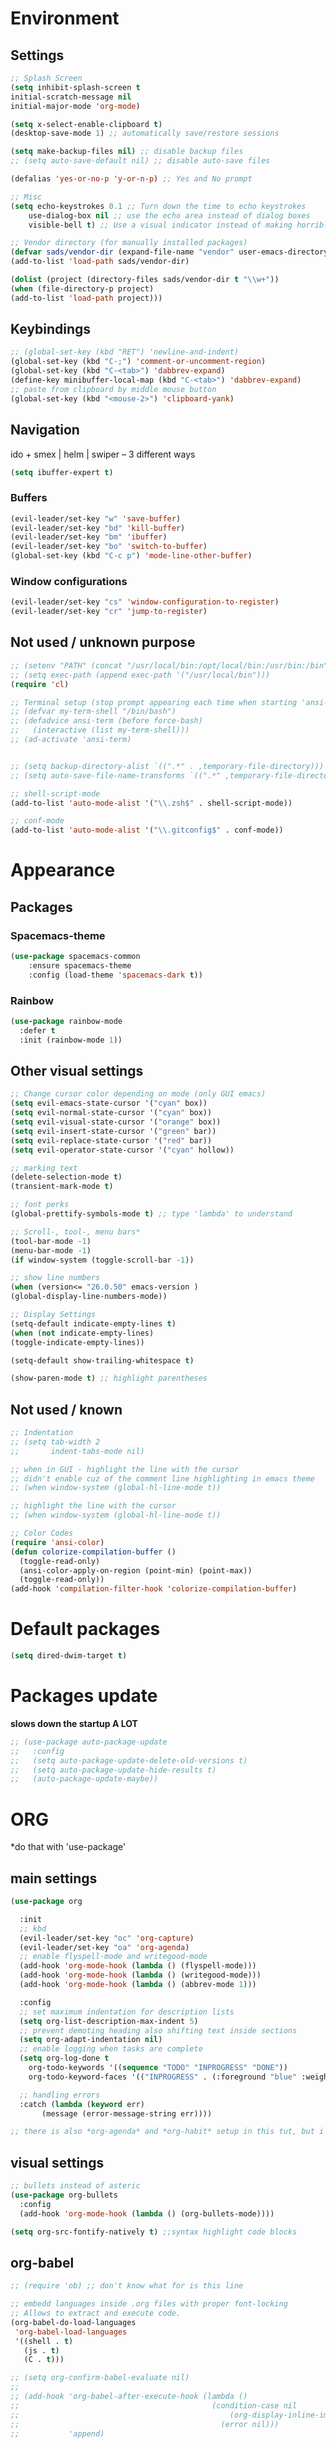 * Environment
** Settings
#+BEGIN_SRC emacs-lisp
    ;; Splash Screen
    (setq inhibit-splash-screen t
	initial-scratch-message nil
	initial-major-mode 'org-mode)

    (setq x-select-enable-clipboard t)
    (desktop-save-mode 1) ;; automatically save/restore sessions

    (setq make-backup-files nil) ;; disable backup files
    ;; (setq auto-save-default nil) ;; disable auto-save files

    (defalias 'yes-or-no-p 'y-or-n-p) ;; Yes and No prompt

    ;; Misc
    (setq echo-keystrokes 0.1 ;; Turn down the time to echo keystrokes
	    use-dialog-box nil ;; use the echo area instead of dialog boxes
	    visible-bell t) ;; Use a visual indicator instead of making horrible noises

    ;; Vendor directory (for manually installed packages)
    (defvar sads/vendor-dir (expand-file-name "vendor" user-emacs-directory))
    (add-to-list 'load-path sads/vendor-dir)

    (dolist (project (directory-files sads/vendor-dir t "\\w+"))
    (when (file-directory-p project)
	(add-to-list 'load-path project)))
#+END_SRC

** Keybindings
#+BEGIN_SRC emacs-lisp
  ;; (global-set-key (kbd "RET") 'newline-and-indent)
  (global-set-key (kbd "C-;") 'comment-or-uncomment-region)
  (global-set-key (kbd "C-<tab>") 'dabbrev-expand)
  (define-key minibuffer-local-map (kbd "C-<tab>") 'dabbrev-expand)
  ;; paste from clipboard by middle mouse button
  (global-set-key (kbd "<mouse-2>") 'clipboard-yank)
#+END_SRC

** Navigation
ido + smex | helm | swiper -- 3 different ways
#+BEGIN_SRC emacs-lisp
  (setq ibuffer-expert t)
#+END_SRC
*** Buffers
#+BEGIN_SRC emacs-lisp
  (evil-leader/set-key "w" 'save-buffer)
  (evil-leader/set-key "bd" 'kill-buffer)
  (evil-leader/set-key "bm" 'ibuffer)
  (evil-leader/set-key "bo" 'switch-to-buffer)
  (global-set-key (kbd "C-c p") 'mode-line-other-buffer)
#+END_SRC

*** Window configurations
#+BEGIN_SRC emacs-lisp
  (evil-leader/set-key "cs" 'window-configuration-to-register)
  (evil-leader/set-key "cr" 'jump-to-register)
#+END_SRC

** Not used / unknown purpose
   #+BEGIN_SRC emacs-lisp
     ;; (setenv "PATH" (concat "/usr/local/bin:/opt/local/bin:/usr/bin:/bin" (getenv "PATH")))
     ;; (setq exec-path (append exec-path '("/usr/local/bin")))
     (require 'cl)

     ;; Terminal setup (stop prompt appearing each time when starting 'ansi-term')
     ;; (defvar my-term-shell "/bin/bash")
     ;; (defadvice ansi-term (before force-bash)
     ;;   (interactive (list my-term-shell)))
     ;; (ad-activate 'ansi-term)


     ;; (setq backup-directory-alist `((".*" . ,temporary-file-directory)))
     ;; (setq auto-save-file-name-transforms `((".*" ,temporary-file-directory t)))

     ;; shell-script-mode
     (add-to-list 'auto-mode-alist '("\\.zsh$" . shell-script-mode))

     ;; conf-mode
     (add-to-list 'auto-mode-alist '("\\.gitconfig$" . conf-mode))
   #+END_SRC


* Appearance
** Packages
*** Spacemacs-theme
#+BEGIN_SRC emacs-lisp
  (use-package spacemacs-common
      :ensure spacemacs-theme
      :config (load-theme 'spacemacs-dark t))
#+END_SRC

*** Rainbow
#+BEGIN_SRC emacs-lisp
  (use-package rainbow-mode
    :defer t
    :init (rainbow-mode 1))
#+END_SRC
** Other visual settings
#+BEGIN_SRC emacs-lisp
  ;; Change cursor color depending on mode (only GUI emacs)
  (setq evil-emacs-state-cursor '("cyan" box))
  (setq evil-normal-state-cursor '("cyan" box))
  (setq evil-visual-state-cursor '("orange" box))
  (setq evil-insert-state-cursor '("green" bar))
  (setq evil-replace-state-cursor '("red" bar))
  (setq evil-operator-state-cursor '("cyan" hollow))

  ;; marking text
  (delete-selection-mode t)
  (transient-mark-mode t)

  ;; font perks
  (global-prettify-symbols-mode t) ;; type 'lambda' to understand

  ;; Scroll-, tool-, menu bars*
  (tool-bar-mode -1)
  (menu-bar-mode -1)
  (if window-system (toggle-scroll-bar -1))

  ;; show line numbers
  (when (version<= "26.0.50" emacs-version )
  (global-display-line-numbers-mode))

  ;; Display Settings
  (setq-default indicate-empty-lines t)
  (when (not indicate-empty-lines)
  (toggle-indicate-empty-lines))

  (setq-default show-trailing-whitespace t)

  (show-paren-mode t) ;; highlight parentheses
#+END_SRC
** Not used / known
   #+BEGIN_SRC emacs-lisp
     ;; Indentation
     ;; (setq tab-width 2
     ;;       indent-tabs-mode nil)

     ;; when in GUI - highlight the line with the cursor
     ;; didn't enable cuz of the comment line highlighting in emacs theme
     ;; (when window-system (global-hl-line-mode t))

     ;; highlight the line with the cursor
     ;; (when window-system (global-hl-line-mode t))

     ;; Color Codes
     (require 'ansi-color)
     (defun colorize-compilation-buffer ()
       (toggle-read-only)
       (ansi-color-apply-on-region (point-min) (point-max))
       (toggle-read-only))
     (add-hook 'compilation-filter-hook 'colorize-compilation-buffer)
   #+END_SRC


* Default packages
#+BEGIN_SRC emacs-lisp
  (setq dired-dwim-target t)
#+END_SRC

* Packages update
*slows down the startup A LOT*
#+BEGIN_SRC emacs-lisp
  ;; (use-package auto-package-update
  ;;   :config
  ;;   (setq auto-package-update-delete-old-versions t)
  ;;   (setq auto-package-update-hide-results t)
  ;;   (auto-package-update-maybe))
#+END_SRC
* ORG
  *do that with 'use-package'
** main settings
#+BEGIN_SRC emacs-lisp
  (use-package org

    :init
    ;; kbd
    (evil-leader/set-key "oc" 'org-capture)
    (evil-leader/set-key "oa" 'org-agenda)
    ;; enable flyspell-mode and writegood-mode
    (add-hook 'org-mode-hook (lambda () (flyspell-mode)))
    (add-hook 'org-mode-hook (lambda () (writegood-mode)))
    (add-hook 'org-mode-hook (lambda () (abbrev-mode 1)))

    :config
    ;; set maximum indentation for description lists
    (setq org-list-description-max-indent 5)
    ;; prevent demoting heading also shifting text inside sections
    (setq org-adapt-indentation nil)
    ;; enable logging when tasks are complete
    (setq org-log-done t
	  org-todo-keywords '((sequence "TODO" "INPROGRESS" "DONE"))
	  org-todo-keyword-faces '(("INPROGRESS" . (:foreground "blue" :weight bold))))

    ;; handling errors
    :catch (lambda (keyword err)
	     (message (error-message-string err))))

  ;; there is also *org-agenda* and *org-habit* setup in this tut, but i skipped it for now
#+END_SRC
** visual settings
#+BEGIN_SRC emacs-lisp
  ;; bullets instead of asteric
  (use-package org-bullets
    :config
    (add-hook 'org-mode-hook (lambda () (org-bullets-mode))))

  (setq org-src-fontify-natively t) ;;syntax highlight code blocks
#+END_SRC
** org-babel
#+BEGIN_SRC emacs-lisp
  ;; (require 'ob) ;; don't know what for is this line

  ;; embedd languages inside .org files with proper font-locking
  ;; Allows to extract and execute code.
  (org-babel-do-load-languages
   'org-babel-load-languages
   '((shell . t)
     (js . t)
     (C . t)))

  ;; (setq org-confirm-babel-evaluate nil)
  ;;
  ;; (add-hook 'org-babel-after-execute-hook (lambda ()
  ;;                                           (condition-case nil
  ;;                                               (org-display-inline-images)
  ;;                                             (error nil)))
  ;;           'append)

#+END_SRC

** agenda/todo setup
#+BEGIN_SRC emacs-lisp
  (setq org-agenda-files (quote ("~/Desktop/todo.org"))) ;; dunno if it's gonna work

  ;; keybindings
  (evil-leader/set-key "oc" 'org-capture)
  (evil-leader/set-key "oa" 'org-agenda)

  ;;set priority range from A to C with default A
  (setq org-highest-priority ?A)
  (setq org-lowest-priority ?C)
  (setq org-default-priority ?A)

  ;;set colours for priorities
  (setq org-priority-faces '((?A . (:foreground "#F0DFAF" :weight bold))
			     (?B . (:foreground "LightSteelBlue"))
			     (?C . (:foreground "OliveDrab"))))

  ;;open agenda in current window
  (setq org-agenda-window-setup (quote current-window))

  (setq org-capture-templates
	'(("t" "todo" entry (file+headline "~/Desktop/todo.org" "Tasks")
	   "* TODO [#A] %?\nSCHEDULED: %(org-insert-time-stamp (org-read-date nil t \"+0d\"))\n")))

  ;; org-mode agenda options

  (setq org-deadline-warning-days 7) ;; warn of any deadlines in next 7 days
  (setq org-agenda-span (quote fortnight)) ;;show tasks scheduled in next fortnight
  (setq org-agenda-skip-scheduled-if-deadline-is-shown t)
  (setq org-agenda-skip-deadline-prewarning-if-scheduled (quote pre-scheduled))
  ;;don't show tasks that are scheduled or have deadlines in the normal todo list
  (setq org-agenda-todo-ignore-deadlines (quote all))
  (setq org-agenda-todo-ignore-scheduled (quote all))

  ;;sort tasks in order of when they are due and then by priority
  (setq org-agenda-sorting-strategy
    (quote
     ((agenda deadline-up priority-down)
      (todo priority-down category-keep)
      (tags priority-down category-keep)
      (search category-keep))))
#+END_SRC

* Magit
#+BEGIN_SRC emacs-lisp
  (use-package magit
    :init
    (evil-leader/set-key "gi" 'magit-init)
    (evil-leader/set-key "gs" 'magit-status))
#+END_SRC
* Evil
** evil itself
#+BEGIN_SRC emacs-lisp
  (use-package evil
    :init (evil-mode t)
    :bind ("M-c" . evil-normal-state)
    :config
    ;; brings cursor at the middle of the screen after pressing 'n' in evil-mode
    (defadvice evil-ex-search-next (after advice-for-evil-ex-search-next activate)
      (evil-scroll-line-to-center (line-number-at-pos))))
#+END_SRC
** evil-leader
#+BEGIN_SRC emacs-lisp
  (use-package evil-leader
    :init
    (setq evil-leader/in-all-states 1)
    (global-evil-leader-mode)
    (evil-leader/set-leader ","))
#+END_SRC

* IDO
  is it possible to make ido search for regexp?
** IDO enable
#+BEGIN_SRC emacs-lisp
  (setq ido-enable-flex-matching t)
  (setq ido-create-new-buffer 'always)
  (setq ido-everywhere t)
  (setq ido-use-filename-at-point 'guess) ;; enable Fine File At Point
  (setq ido-use-url-at-point nil) ;; disable URL ffap
  (setq ido-file-extensions-order '(".org" ".js" ".html" ".emacs" ".el" ".ini" ".cfg" ".cnf"))
  (ido-mode 1)
#+END_SRC
** IDO-vertical
#+BEGIN_SRC emacs-lisp
  (use-package ido-vertical-mode
    :init
    (ido-vertical-mode 1))
    (setq ido-vertical-define-keys 'C-n-and-C-p-only) ;; move between options
#+END_SRC
** Smex
*Package to get completion in ~M-x~ menu (and most used commands will be at top)*
#+BEGIN_SRC emacs-lisp
  (use-package smex
    :init (smex-initialize)

    :bind
    ("M-x" . smex)
    ("M-X" . smex-major-mode-commands))

  ;; don't know for what is setting below
  ;; (setq smex-save-file (expand-file-name ".smex-items" user-emacs-directory))
#+END_SRC

* Evil-mc (multiple cursors) | [[https://github.com/gabesoft/evil-mc][github]]
#+BEGIN_SRC emacs-lisp
  (use-package evil-mc
    :init
    (global-evil-mc-mode 1)
    (evil-define-key 'visual evil-mc-key-map
      "A" #'evil-mc-make-cursor-in-visual-selection-end
      "I" #'evil-mc-make-cursor-in-visual-selection-beg))

  (evil-leader/set-key "ma" 'evil-mc-make-all-cursors)
  (evil-leader/set-key "mz" 'evil-mc-undo-all-cursors)
  (evil-leader/set-key "mn" 'evil-mc-make-and-goto-next-match)
  (evil-leader/set-key "mp" 'evil-mc-make-and-goto-prev-match)
  (evil-leader/set-key "mf" 'evil-mc-skip-and-goto-next-match)
  (evil-leader/set-key "mb" 'evil-mc-skip-and-goto-prev-match)
  (evil-leader/set-key "mu" 'evil-mc-undo-last-added-cursor)
#+END_SRC

* Projectile
#+BEGIN_SRC emacs-lisp
  (use-package projectile
    :init
    (projectile-mode +1)
    (evil-leader/set-key "pf" 'projectile-find-file))
#+END_SRC

* Markdown-mode
#+BEGIN_SRC emacs-lisp
  (use-package markdown-mode
    :ensure t
    :mode (("README\\.md\\'" . gfm-mode)
	   ("\\.md\\'" . markdown-mode)
	   ("\\.markdown\\'" . markdown-mode))
    :init
    ;; generate HTML previews from within the mode
    (setq markdown-command "pandoc --smart -f markdown -t html")
    ;; use a custom css file to make it a little prettier
    (setq markdown-css-paths `(,(expand-file-name "markdown.css" sads/vendor-dir)))
    (setq markdown-command "multimarkdown"))

  ;; prev. settings
  ;; (add-hook 'markdown-mode-hook
  ;; 	  (lambda ()
  ;; 	    (visual-line-mode t)
  ;; 	    (writegood-mode t)
  ;; 	    (flyspell-mode t)))
#+END_SRC
* Powerline
#+BEGIN_SRC emacs-lisp
  (use-package powerline
    :init (powerline-default-theme))
#+END_SRC


* Auto-complete (same as below)
#+BEGIN_SRC emacs-lisp
  ;; (require 'auto-complete-config)
  ;; (ac-config-default)
#+END_SRC
* Eshell (still dunno which terminal to use)
#+BEGIN_SRC emacs-lisp
  ;; (require 'f)
  ;;
  ;; (setq eshell-visual-commands
  ;;       '("less" "tmux" "htop" "top" "bash" "zsh" "fish"))
  ;;
  ;; (setq eshell-visual-subcommands
  ;;       '(("git" "log" "l" "diff" "show")))
  ;;
  ;; ;; Prompt with a bit of help from http://www.emacswiki.org/emacs/EshellPrompt
  ;; (defmacro with-face (str &rest properties)
  ;;   `(propertize ,str 'face (list ,@properties)))
  ;;
  ;; (defun eshell/abbr-pwd ()
  ;;   (let ((home (getenv "HOME"))
  ;;         (path (eshell/pwd)))
  ;;     (cond
  ;;      ((string-equal home path) "~")
  ;;      ((f-ancestor-of? home path) (concat "~/" (f-relative path home)))
  ;;      (path))))
  ;;
  ;; (defun eshell/my-prompt ()
  ;;   (let ((header-bg "#161616"))
  ;;     (concat
  ;;      (with-face (eshell/abbr-pwd) :foreground "#008700")
  ;;      (if (= (user-uid) 0)
  ;; 	 (with-face "#" :foreground "red")
  ;;        (with-face "$" :foreground "#2345ba"))
  ;;      " ")))
  ;;
  ;; (setq eshell-prompt-function 'eshell/my-prompt)
  ;; (setq eshell-highlight-prompt nil)
  ;; (setq eshell-prompt-regexp "^[^#$\n]+[#$] ")
  ;;
  ;; (setq eshell-cmpl-cycle-completions nil)
  ;;
#+END_SRC

* Web-mode (haven't set up yet)
#+BEGIN_SRC emacs-lisp
  ;; (setq web-mode-style-padding 2)
  ;; (setq web-mode-script-padding 2)
  ;; (setq web-mode-markup-indent-offset 2)
  ;; (setq web-mode-css-indent-offset 2)
  ;; (setq web-mode-code-indent-offset 2)
  ;;
  ;; (add-to-list 'auto-mode-alist '("\\.hbs$" . web-mode))
  ;; (add-to-list 'auto-mode-alist '("\\.erb$" . web-mode))
  ;; (add-to-list 'auto-mode-alist '("\\.html$" . web-mode))
#+END_SRC

* Flyspell (same)
#+BEGIN_SRC emacs-lisp
  ;; (setq flyspell-issue-welcome-flag nil)
  ;; (if (eq system-type 'darwin)
  ;;     (setq-default ispell-program-name "/usr/local/bin/aspell")
  ;;   (setq-default ispell-program-name "/usr/bin/aspell"))
  ;; (setq-default ispell-list-command "list")
#+END_SRC


* User functions
** Config edit/reload
#+BEGIN_SRC emacs-lisp
  ;; edit
  (defun config-visit()
    (interactive)
    (find-file "~/git/emacs_init/config.org"))
  (global-set-key (kbd "C-c e") 'config-visit)

  ;; reload
  (defun config-reload()
    (interactive)
    (org-babel-load-file (get-fullpath "config.org")))
  (global-set-key (kbd "C-c r") 'config-reload)
#+END_SRC
** Identation & buffer cleanups
#+BEGIN_SRC emacs-lisp
  ;; This re-indents, untabifies, and cleans up whitespace
  (defun untabify-buffer ()
    (interactive)
    (untabify (point-min) (point-max)))

  (defun indent-buffer ()
    (interactive)
    (indent-region (point-min) (point-max)))

  "Perform a bunch of operations on the whitespace content of a buffer."
  (defun cleanup-buffer ()
    (interactive)
    (indent-buffer)
    (untabify-buffer)
    (delete-trailing-whitespace))
  ;; (global-set-key (kbd "C-c n") 'cleanup-buffer)

  "Remove tmux artifacts from region."
  (defun cleanup-region (beg end)
    (interactive "r")
    (dolist (re '("\\\\│\·*\n" "\W*│\·*"))
      (replace-regexp re "" nil beg end)))
  (global-set-key (kbd "C-x M-t") 'cleanup-region)
#+END_SRC



* Keybindings
** Packages
*** Helm
#+BEGIN_SRC emacs-lisp
  ;; (evil-leader/set-key "x" 'helm-M-x)
  ;; (global-set-key (kbd "M-x") 'helm-M-x)
  ;; (global-set-key (kbd "C-h o") 'helm-occur)
  ;; (evil-leader/set-key "hf" 'helm-find-files)
  ;; (evil-leader/set-key "hb" 'helm-buffers-list)
  ;; (evil-leader/set-key "hp" 'helm-browse-project)
#+END_SRC
